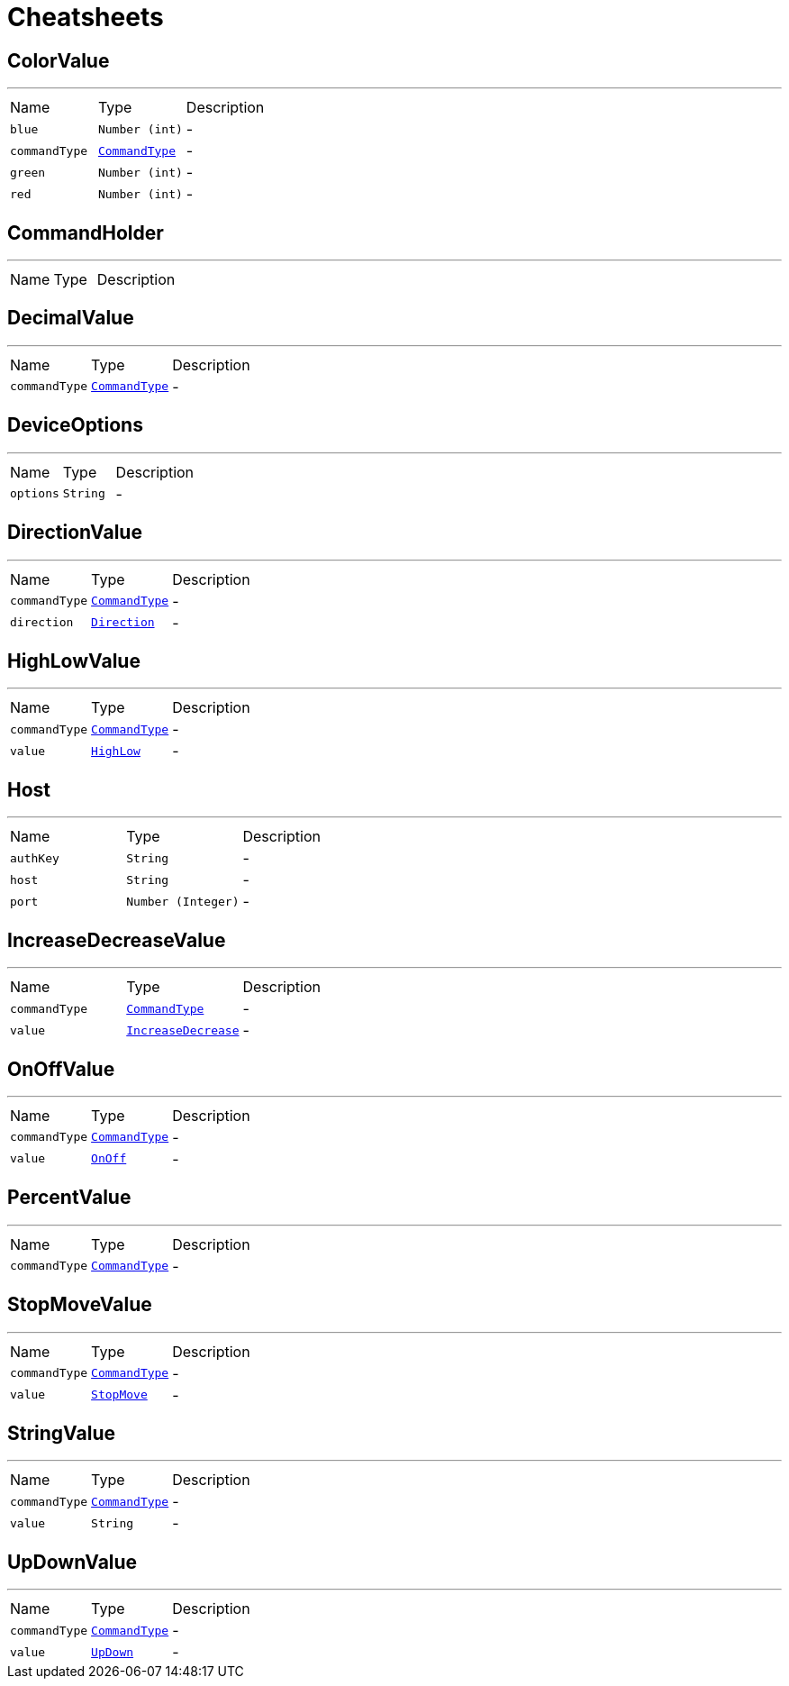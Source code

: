 = Cheatsheets

[[ColorValue]]
== ColorValue

++++
++++
'''

[cols=">25%,^25%,50%"]
[frame="topbot"]
|===
^|Name | Type ^| Description
|[[blue]]`blue`|`Number (int)`|-
|[[commandType]]`commandType`|`link:enums.html#CommandType[CommandType]`|-
|[[green]]`green`|`Number (int)`|-
|[[red]]`red`|`Number (int)`|-
|===

[[CommandHolder]]
== CommandHolder

++++
++++
'''

[cols=">25%,^25%,50%"]
[frame="topbot"]
|===
^|Name | Type ^| Description
|===

[[DecimalValue]]
== DecimalValue

++++
++++
'''

[cols=">25%,^25%,50%"]
[frame="topbot"]
|===
^|Name | Type ^| Description
|[[commandType]]`commandType`|`link:enums.html#CommandType[CommandType]`|-
|===

[[DeviceOptions]]
== DeviceOptions

++++
++++
'''

[cols=">25%,^25%,50%"]
[frame="topbot"]
|===
^|Name | Type ^| Description
|[[options]]`options`|`String`|-
|===

[[DirectionValue]]
== DirectionValue

++++
++++
'''

[cols=">25%,^25%,50%"]
[frame="topbot"]
|===
^|Name | Type ^| Description
|[[commandType]]`commandType`|`link:enums.html#CommandType[CommandType]`|-
|[[direction]]`direction`|`link:enums.html#Direction[Direction]`|-
|===

[[HighLowValue]]
== HighLowValue

++++
++++
'''

[cols=">25%,^25%,50%"]
[frame="topbot"]
|===
^|Name | Type ^| Description
|[[commandType]]`commandType`|`link:enums.html#CommandType[CommandType]`|-
|[[value]]`value`|`link:enums.html#HighLow[HighLow]`|-
|===

[[Host]]
== Host

++++
++++
'''

[cols=">25%,^25%,50%"]
[frame="topbot"]
|===
^|Name | Type ^| Description
|[[authKey]]`authKey`|`String`|-
|[[host]]`host`|`String`|-
|[[port]]`port`|`Number (Integer)`|-
|===

[[IncreaseDecreaseValue]]
== IncreaseDecreaseValue

++++
++++
'''

[cols=">25%,^25%,50%"]
[frame="topbot"]
|===
^|Name | Type ^| Description
|[[commandType]]`commandType`|`link:enums.html#CommandType[CommandType]`|-
|[[value]]`value`|`link:enums.html#IncreaseDecrease[IncreaseDecrease]`|-
|===

[[OnOffValue]]
== OnOffValue

++++
++++
'''

[cols=">25%,^25%,50%"]
[frame="topbot"]
|===
^|Name | Type ^| Description
|[[commandType]]`commandType`|`link:enums.html#CommandType[CommandType]`|-
|[[value]]`value`|`link:enums.html#OnOff[OnOff]`|-
|===

[[PercentValue]]
== PercentValue

++++
++++
'''

[cols=">25%,^25%,50%"]
[frame="topbot"]
|===
^|Name | Type ^| Description
|[[commandType]]`commandType`|`link:enums.html#CommandType[CommandType]`|-
|===

[[StopMoveValue]]
== StopMoveValue

++++
++++
'''

[cols=">25%,^25%,50%"]
[frame="topbot"]
|===
^|Name | Type ^| Description
|[[commandType]]`commandType`|`link:enums.html#CommandType[CommandType]`|-
|[[value]]`value`|`link:enums.html#StopMove[StopMove]`|-
|===

[[StringValue]]
== StringValue

++++
++++
'''

[cols=">25%,^25%,50%"]
[frame="topbot"]
|===
^|Name | Type ^| Description
|[[commandType]]`commandType`|`link:enums.html#CommandType[CommandType]`|-
|[[value]]`value`|`String`|-
|===

[[UpDownValue]]
== UpDownValue

++++
++++
'''

[cols=">25%,^25%,50%"]
[frame="topbot"]
|===
^|Name | Type ^| Description
|[[commandType]]`commandType`|`link:enums.html#CommandType[CommandType]`|-
|[[value]]`value`|`link:enums.html#UpDown[UpDown]`|-
|===

